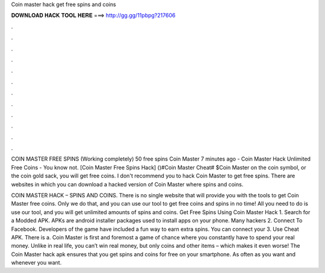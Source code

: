 Coin master hack get free spins and coins



𝐃𝐎𝐖𝐍𝐋𝐎𝐀𝐃 𝐇𝐀𝐂𝐊 𝐓𝐎𝐎𝐋 𝐇𝐄𝐑𝐄 ===> http://gg.gg/11pbpg?217606



.



.



.



.



.



.



.



.



.



.



.



.

COIN MASTER FREE SPINS (Working completely) 50 free spins Coin Master 7 minutes ago - Coin Master Hack Unlimited Free Coins - You know not. [Coin Master Free Spins Hack] ()#Coin Master Cheat# $Coin Master on the coin symbol, or the coin gold sack, you will get free coins. I don't recommend you to hack Coin Master to get free spins. There are websites in which you can download a hacked version of Coin Master where spins and coins.

COIN MASTER HACK – SPINS AND COINS. There is no single website that will provide you with the tools to get Coin Master free coins. Only we do that, and you can use our tool to get free coins and spins in no time! All you need to do is use our tool, and you will get unlimited amounts of spins and coins. Get Free Spins Using Coin Master Hack 1. Search for a Modded APK. APKs are android installer packages used to install apps on your phone. Many hackers 2. Connect To Facebook. Developers of the game have included a fun way to earn extra spins. You can connect your 3. Use Cheat APK. There is a. Coin Master is first and foremost a game of chance where you constantly have to spend your real money. Unlike in real life, you can’t win real money, but only coins and other items – which makes it even worse! The Coin Master hack apk ensures that you get spins and coins for free on your smartphone. As often as you want and whenever you want.
